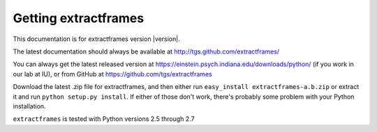 Getting extractframes
=====================

This documentation is for extractframes version |version|.

The latest documentation should always be available at http://tgs.github.com/extractframes/

You can always get the latest released version at
https://einstein.psych.indiana.edu/downloads/python/ (if you work in our lab at IU), or from
GitHub at https://github.com/tgs/extractframes

Download the latest .zip file for extractframes, and then either run
``easy_install extractframes-a.b.zip`` or extract it and run ``python
setup.py install``.  If either of those don't work, there's probably
some problem with your Python installation.

``extractframes`` is tested with Python versions 2.5 through 2.7



